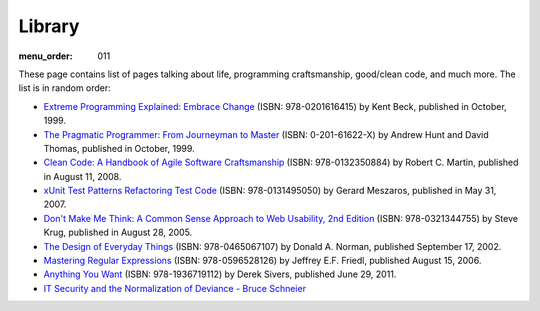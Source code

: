 Library
#######

:menu_order: 011

These page contains list of pages talking about life, programming craftsmanship,
good/clean code, and much more. 
The list is in random order:

* `Extreme Programming Explained: Embrace Change
  <http://www.amazon.com/Extreme-Programming-Explained-Embrace-Change/dp/0201616416>`_
  (ISBN: 978-0201616415) by Kent Beck, published in October, 1999.

* `The Pragmatic Programmer\: From Journeyman to Master
  <http://pragprog.com/the-pragmatic-programmer/>`_
  (ISBN: 0-201-61622-X) by Andrew Hunt and David Thomas, published in October, 1999.

* `Clean Code: A Handbook of Agile Software Craftsmanship
  <http://www.amazon.com/Clean-Code-Handbook-Software-Craftsmanship/dp/0132350882>`_
  (ISBN: 978-0132350884) by Robert C. Martin, published in August 11, 2008.

* `xUnit Test Patterns Refactoring Test Code
  <http://www.amazon.com/gp/product/0131495054>`_
  (ISBN: 978-0131495050) by Gerard Meszaros, published in May 31, 2007.

* `Don't Make Me Think: A Common Sense Approach to Web Usability, 2nd Edition
  <http://www.amazon.com/exec/obidos/ASIN/0321344758/>`_
  (ISBN: 978-0321344755) by Steve Krug, published in August 28, 2005.

* `The Design of Everyday Things
  <http://www.amazon.com/exec/obidos/ASIN/0465067107/>`_
  (ISBN: 978-0465067107) by Donald A. Norman, published September 17, 2002.

* `Mastering Regular Expressions
  <http://www.amazon.com/Mastering-Regular-Expressions-Jeffrey-Friedl/dp/0596528124/>`_
  (ISBN: 978-0596528126) by Jeffrey E.F. Friedl, published August 15, 2006.

* `Anything You Want
  <http://www.amazon.com/dp/1936719118>`_
  (ISBN: 978-1936719112) by Derek Sivers, published June 29, 2011.

* `IT Security and the Normalization of Deviance - Bruce Schneier
  <https://www.schneier.com/blog/archives/2016/01/it_security_and.html>`_
